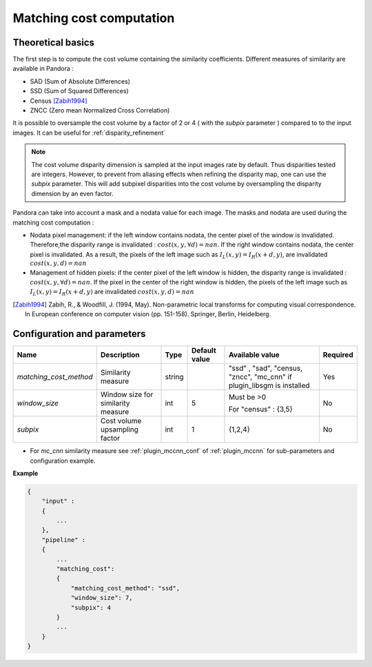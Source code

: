 .. _matching_cost:

Matching cost computation
=========================

Theoretical basics
------------------

The first step is to compute the cost volume containing the similarity coefficients.
Different measures of similarity are available in Pandora :

- SAD (Sum of Absolute Differences)
- SSD (Sum of Squared Differences)
- Census [Zabih1994]_
- ZNCC (Zero mean Normalized Cross Correlation)

It is possible to oversample the cost volume by a factor of 2 or 4 ( with the *subpix* parameter ) compared to
to the input images. It can be useful for :ref:`disparity_refinement`

.. note::  The cost volume disparity dimension is sampled at the input images rate by default.
           Thus disparities tested are integers. However, to prevent from aliasing effects when
           refining the disparity map, one can use the *subpix* parameter.
           This will add subpixel disparities into the cost volume by oversampling the disparity dimension by an even factor.


Pandora can take into account a mask and a nodata value for each image. The masks and nodata are used during
the matching cost computation  :

- Nodata pixel management: if the left window contains nodata, the center pixel of the window is invalidated.
  Therefore,the disparity range is invalidated : :math:`cost(x, y, \forall d) = nan`.
  If the right window contains nodata, the center pixel is invalidated. As a result, the pixels of the left image
  such as :math:`I_{L}(x, y) = I_{R}(x + d, y)`, are invalidated :math:`cost(x, y, d) = nan`


- Management of hidden pixels: if the center pixel of the left window is hidden, the disparity range is
  invalidated : :math:`cost(x, y, \forall d) = nan`.
  If the pixel in the center of the right window is hidden, the pixels of the left image such as
  :math:`I_{L}(x, y) = I_{R}(x + d, y)` are invalidated :math:`cost(x, y, d) = nan`

.. [Zabih1994] Zabih, R., & Woodfill, J. (1994, May). Non-parametric local transforms for computing visual correspondence.
       In European conference on computer vision (pp. 151-158). Springer, Berlin, Heidelberg.


Configuration and parameters
----------------------------

+------------------------+------------------------------------+--------+---------------+----------------------------------------+----------+
| Name                   | Description                        | Type   | Default value | Available value                        | Required |
+========================+====================================+========+===============+========================================+==========+
| *matching_cost_method* | Similarity measure                 | string |               | "ssd" , "sad", "census, "zncc",        | Yes      |
|                        |                                    |        |               | "mc_cnn" if plugin_libsgm is installed |          |
+------------------------+------------------------------------+--------+---------------+----------------------------------------+----------+
| *window_size*          | Window size for similarity measure | int    | 5             | Must be >0                             | No       |
|                        |                                    |        |               |                                        |          |
|                        |                                    |        |               | For "census" : {3,5}                   |          |
+------------------------+------------------------------------+--------+---------------+----------------------------------------+----------+
| *subpix*               | Cost volume upsampling factor      | int    | 1             | {1,2,4}                                | No       |
+------------------------+------------------------------------+--------+---------------+----------------------------------------+----------+

- For *mc_cnn* similarity measure see :ref:`plugin_mccnn_conf` of :ref:`plugin_mccnn` for sub-parameters and configuration example.

**Example**

.. sourcecode:: text

    {
        "input" :
        {
            ...
        },
        "pipeline" :
        {
            ...
            "matching_cost":
            {
                "matching_cost_method": "ssd",
                "window_size": 7,
                "subpix": 4
            }
            ...
        }
    }